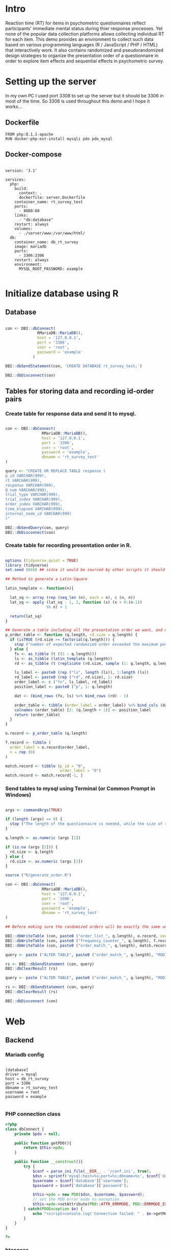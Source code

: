 * Intro

Reaction time (RT) for items in psychometric questionnaires reflect participants' immediate mental status during thier response processes. Yet none of the popular data collection platforms allows collecting individual RT for each item. This demo provides an environment to collect such data based on various programming languages (R / JavaScript / PHP / HTML) that interactively work. It also contains randomized and pseudorandomized design strategies to organize the presentation order of a questionnaire in order to explore item effects and sequential effects in psychometric survey.

* Setting up the server

In my own PC I used port 3308 to set up the server but it should be 3306 in most of the time. So 3306 is used throughout this demo and I hope it works...

** Dockerfile

#+begin_src text :tangle server.Dockerfile
FROM php:8.1.1-apache
RUN docker-php-ext-install mysqli pdo pdo_mysql
#+end_src

** Docker-compose

#+begin_src text :tangle docker-compose.yml

version: '3.1'

services:
  php:
    build:
      context: .
      dockerfile: server.Dockerfile
    container_name: rt_survey_test
    ports:
      - 8080:80
    links:
      - "db:database"
    restart: always
    volumes:
      - ./server/www:/var/www/html/
  db:
    container_name: db_rt_survey
    image: mariadb
    ports:
      - 3306:3306
    restart: always
    environment:
      MYSQL_ROOT_PASSWORD: example
	
#+end_src

* Initialize database using R

** Database

#+begin_src R :tangle R/init_db.R

con <- DBI::dbConnect(
              RMariaDB::MariaDB(),
              host = '127.0.0.1',
              port = '3306',
              user = 'root',
              password = 'example'
            )

DBI::dbSendStatement(con, 'CREATE DATABASE rt_survey_test;')

DBI::dbDisconnect(con)

#+end_src

** Tables for storing data and recording id-order pairs

*** Create table for response data and send it to mysql.
#+begin_src R :tangle R/init_table.R

con <- DBI::dbConnect(
                RMariaDB::MariaDB(),
                host = '127.0.0.1',
                port = '3306',
                user = 'root',
                password = 'example',
                dbname = 'rt_survey_test'
)

query <- "CREATE OR REPLACE TABLE response (
p_id VARCHAR(999), 
rt VARCHAR(999), 
response VARCHAR(999), 
Q_num VARCHAR(999), 
trial_type VARCHAR(999), 
trial_index VARCHAR(999), 
order_index VARCHAR(999),
time_elapsed VARCHAR(999), 
internal_node_id VARCHAR(999)
)"

DBI::dbSendQuery(con, query)
DBI::dbDisconnect(con)

#+end_src

*** Create table for recording presentation order in R.

#+begin_src R :tangle R/generate_order.R

options (tidyverse.quiet = TRUE)
library (tidyverse)
set.seed (666) ## since it would be sourced by other scripts it should be reproducible.

## Method to generate a Latin-Square

latin_template <- function(n){
  
  lat_sq <- array (rep (seq_len (n), each = n), c (n, n))
  lat_sq <- apply (lat_sq - 1, 2, function (x) (x + 0:(n-1)) 
                  %% n) + 1
  
  return(lat_sq)
}

## Generate a table including all the presentation order we want, and make it suitable for JavaScript.
p_order_table <- function (q.length, rd.size = q.length) {
  if (isTRUE (rd.size >= factorial(q.length))) {
    stop ("number of expected randomzied order exceeded the maximum possible arrangments")
  } else {
    fx <- as_tibble (t ((1 : q.length)))
    ls <- as_tibble (latin_template (q.length))
    rd <- as_tibble (t (replicate (rd.size, sample (1: q.length, q.length, FALSE), TRUE)))
    
    ls_label <- paste0 (rep ("ls", length (ls)), 1:length (ls))
    rd_label <- paste0 (rep ("rd", rd.size), 1: rd.size)
    order_label <- c ("fx", ls_label, rd_label)
    position_label <- paste0 ("p", 1: q.length)
    
    dat <- (bind_rows (fx, ls) %>% bind_rows (rd) - 1)
    
    order_table <- tibble (order_label = order_label) %>% bind_cols (dat)
    colnames (order_table) [2: (q.length + 1)] <- position_label
    return (order_table)
  }
}

o.record <- p_order_table (q.length)

f.record <- tibble (
  order_label = o.record$order_label,
  n = rep (0)
)

match.record <- tibble (p_id = "0",
                        order_label = "0")
match.record <- match.record[-1, ]

#+end_src

*** Send tables to mysql using Terminal (or Common Prompt in Windows)

#+begin_src R :tangle R/init_trial.R

args <- commandArgs(TRUE)

if (length (args) == 0) {
  stop ("The length of the questionnaire is needed, while the size of randomized order is optional.")
}

q.length <- as.numeric (args [1])

if (is.na (args [2])) {
  rd.size <- q.length
} else {
  rd.size <- as.numeric (args [2])
}

source ("R/generate_order.R")

con <- DBI::dbConnect(
                RMariaDB::MariaDB(),
                host = '127.0.0.1',
                port = '3306',
                user = 'root',
                password = 'example',
                dbname = 'rt_survey_test'
)

## Before making sure the randomized orders will be exactly the same under a specific seed, only run once.

DBI::dbWriteTable (con, paste0 ("order_list_", q.length), o.record, overwrite = TRUE)
DBI::dbWriteTable (con, paste0 ("frequency_counter_", q.length), f.record, overwrite = TRUE)
DBI::dbWriteTable (con, paste0 ("order_match_", q.length), match.record, overwrite = TRUE)

query <- paste ("ALTER TABLE", paste0 ("order_match_", q.length), "MODIFY order_label VARCHAR(999)", sep = " ")

rs <- DBI::dbSendStatement (con, query)
DBI::dbClearResult (rs)

query <- paste ("ALTER TABLE", paste0 ("order_match_", q.length), "MODIFY p_id VARCHAR(999)", sep = " ")

rs <- DBI::dbSendStatement (con, query)
DBI::dbClearResult (rs)

DBI::dbDisconnect (con)

#+end_src

* Web

** Backend

*** Mariadb config

#+begin_src text :tangle :tangle server/www/private/conf.ini

[database]
driver = mysql
host = db_rt_survey
port = 3306          
dbname = rt_survey_test
username = root
password = example
	
#+end_src

*** PHP connection class
#+begin_src php :tangle server/www/private/dbConnect.php
<?php
class dbConnect {
    private $pdo = null;

    public function getPDO(){
        return $this->pdo;
    }

    public function __construct(){
        try {
            $conf = parse_ini_file(__DIR__ . '/conf.ini', true);
            $dsn = sprintf('mysql:host=%s;port=%s;dbname=%s', $conf['database']['host'], $conf['database']['port'], $conf['database']['dbname']);
            $username = $conf['database']['username'];
            $password = $conf['database']['password'];

            $this->pdo = new PDO($dsn, $username, $password);
            // set the PDO error mode to exception
            $this->pdo->setAttribute(PDO::ATTR_ERRMODE, PDO::ERRMODE_EXCEPTION);
        } catch(PDOException $e) {
            echo "<script>console.log('Connection failed: " . $e->getMessage() . "')</script>";
        }
    }
}

?>
#+end_src

*** htaccess
#+begin_src text :tangle server/www/private/.htaccess
<Location />
Order deny, allow
</Location>
#+end_src  

*** php scripts

Rely on fetch API mostly. The code here works but might not be efficient enough (I know...). Please help improving if you are willing to.

**** match_order.php

change =where n<1= in =$query= to set how many times each presentation order is assigned you want.
#+begin_src php :tangle server/www/match_order.php
<?php
require_once(__DIR__ . '/private/dbConnect.php');
$dbCon = new dbConnect();
$pdo = $dbCon->getPDO();

$json_string = json_decode(file_get_contents('php://input'), true);
header('Content-Type: application/json; charset=utf-8');

// $query = "select * from order_list_6 where order_label in (select order_label from frequency_counter_6 where n < 1) order by rand() limit 1";

$query = "select * from order_list_3 where order_label in (select order_label from frequency_counter_3 where n < 1) order by rand() limit 1";

try{
    $sth = $pdo->query($query);

    $result = $sth->fetchAll(PDO::FETCH_ASSOC);

    header('Content-Type: application/json');
    echo json_encode($result);
} catch (PDOException $e) {
    http_response_code (500);
    echo $e-> getMessage ();
};

?>
#+end_src

**** postData.php
#+begin_src php :tangle server/www/postData.php
<?php

require_once(__DIR__ . '/private/dbConnect.php');
$dbCon = new dbConnect();
$pdo = $dbCon->getPDO();

$json_string = json_decode(file_get_contents('php://input'), true);

header('Content-Type: application/json; charset=utf-8');

$sql_proc = 'CALL ' . $json_string['proc_method'] . '(?)';

$sth = $pdo->prepare($sql_proc);

foreach ($json_string['json_trials'] as $x) {
    $sth->bindValue(1, json_encode($x), PDO::PARAM_STR);
    $sth->execute();
};
#+end_src

**** postMatch.php
This is VERY important since it records which participant received which presentation order. The subsquent assignment of orders will rely on this record (which is also my research goal).

#+begin_src php :tangle server/www/postMatch.php
<?php
require_once(__DIR__ . '/private/dbConnect.php');
$dbCon = new dbConnect();
$pdo = $dbCon->getPDO();

$json_string = json_decode(file_get_contents('php://input'), true);
header('Content-Type: application/json; charset=utf-8');

try {    
    $data = array(
        ':p_id' => $json_string['p_id'], 
        ':order_label' => $json_string['order_label']
    );
    $test = $json_string['order_label'];

// change table names in the code below when use questionnaires with different length.
    
    $querya = "INSERT INTO order_match_3 (p_id, order_label) VALUES (:p_id, :order_label)";
    $stmt = $pdo->prepare($querya);
    $stmt->execute($data);
  
    $queryb = "UPDATE frequency_counter_3 SET n = n + 1 WHERE order_label = ?";
    $stmt = $pdo->prepare($queryb);
    $stmt->execute([$test]);
  
} catch(PDOException $e) {
    echo $e;
};

?>

#+end_src

** Frontend

*** index.php
#+begin_src html :tangle server/www/index.php
<!DOCTYPE html>
<html>
  <head>
    <title> Behaviour Survay </title>
    <script src="https://unpkg.com/jspsych@7.0.0"></script>
    <script src="https://unpkg.com/@jspsych/plugin-html-button-response@1.0.0"></script>
    <script src="https://unpkg.com/@jspsych/plugin-survey-likert@1.0.0"></script>
    <style>
      .jspsych-btn {
      margin-bottom: 10px;
      }
    </style>
    <link
      rel="stylesheet"
      href="https://unpkg.com/jspsych@7.0.0/css/jspsych.css"
      />
    <link rel="shortcut icon" href="#"/>  <!-- remove it in production -->
  </head>
  <body></body>
  <!-- use module.js to connect js scripts. -->
  <script type = "module" src= "test-survey.js"> </script>
</html>

#+end_src

*** que-3.js
A short questionnaire with 3 items just for testing.
In formal survey you can add parameter =required: TRUE= right after =labels: likert= to force participants to answer the question displayed.
#+begin_src js :tangle server/www/que-3.js
// When specifying the Q-num, use strings "01" to "09" to match the presentation order.

var instru = `how you feel like you are a...`;
var likert = ["Strongly Disagree", "Disagree", "Neutral", "Agree", "Strongly Agree"];
var trials = [];

var start = {
    type: jsPsychHtmlButtonResponse,
    stimulus: '<p>Welcome to this behaviour survey, please press "start" to continue</p>',
    choices: [`Start`],
    data: { Q_num: `start` }
};

var blank = {
    type: jsPsychHtmlButtonResponse,
    stimulus: 'Press "Start" again to begin the survey',
    choices: [`Start`],
    data: { Q_num: 0 }
};

var show_data = {
    type: jsPsychHtmlButtonResponse,
    stimulus: `that's the end of this survey,thanks for your participation.`,
    choices: ['Show results'],
    data: { Q_num: `drop` }
};

var Q1 = {
    type: jsPsychSurveyLikert,
    questions: [{
	prompt: "Q1.",
	labels: likert
    }],
    preamble: instru,
    data: { Q_num: `01`}
};

trials.push (Q1);

var Q2 = {
    type: jsPsychSurveyLikert,
    questions: [{
	prompt: "Q2.",
	labels: likert
    }],
    preamble: instru,
    data: { Q_num: `02`}
};

trials.push (Q2);

var Q3 = {
    type: jsPsychSurveyLikert,
    questions: [{
	prompt: "Q3.",
	labels: likert
    }],
    preamble: instru,
    data: { Q_num: `03`}
};

trials.push (Q3);

export { start, blank, trials, show_data };

#+end_src

*** test-survey.js

Since I used =async= funtion to assign presist presentation orders, the whole survey and related customized functions are needed to be wrapped into the resolve callback function.
#+begin_src js :tangle server/www/test-survey.js

// ------- Functions to set up database connection ----------

const getData = async (data, uri) => {
    const settings_get = {
        method: 'POST',
        headers: {
            Accept: 'application/json',
            'Content-Type': 'application/json'
        },
        body: JSON.stringify(data)
    };
    try {
        const fetchOrder = await fetch(uri, settings_get);
        const data = await fetchOrder.json();
        return data;
    } catch (e) {
        console.log(e);
    }
};

const getOrder = async () => {
    let data = await getData({}, 'match_order.php');
    return data;
};

// --------- Setting up questionnaire. -------------
// import { start, blank, trials, show_data } from './que-6.js';
import { start, blank, trials, show_data } from './que-3.js';
console.log (trials);
// --------- Initializing jsPsych and posting response to database ----------

const postData = async (data, uri) => {
    const settings_post = {
	method: 'POST',
	headers: {
	    Accept: 'application/json',
	    'Content-Type': 'application/json'
	},
	body: JSON.stringify(data)
    };
    try {
	const fetchResponse = await fetch(uri, settings_post);
	const data = await fetchResponse.json();
	console.log (data);
	return data;
    } catch (e) {
	console.log(e);
    }
};

let promiseSuccess = (data) => {
    if (data.length == 0) {
	document.write ('all presentation orders are fully assigned, please run "Rscript reset_counter.R" in terminal to run this survey again');
	throw 'all presentation orders are fully assigned, please run "Rscript reset_counter.R" in terminal to run this survey again';
    } else {
    var order_label = Object.values (data[0]);
    let order = order_label.slice (1, order_label.length).map (x => x + 1);
    
    if (order.length < 10) {
	var order_str = order.map (i => "0" + i);
    } else {
	for (j; j <= order.length - 1; j++) {
	    let element = order[j];
	    if (element.length == 1) {
		temp = "0" + element;
		order_str.push (temp);
	    } else {
		order_str.push (order[j]);
	    }
	}
    };
    };

// use async function to get presentation order from mysql
    
var jsPsych = initJsPsych({
    on_finish: function () {
	var p_id = jsPsych.randomization.randomID(4);
	jsPsych.data.addProperties({order_index: method,
				    p_id: p_id});
	var match = {
	    p_id: p_id,
	    order_label: method
	};
	console.log (match);
	let json = jsPsych.data.get()
	    .filterCustom(trial => trial.trial_type == 'survey-likert')
	    .ignore('question_order');
	let json_trials = json.trials.map(x => {
	    let question = Object.keys(x.response)[0];
	    let response = x.response[question];
	    return ({
		p_id: x.p_id,
		rt: x.rt,
		response: x.response,
		Q_num: x.Q_num,
		trial_type: x.trial_type,
		trial_index: x.trial_index,
		order_index: x.order_index,
		time_elapsed: x.time_elapsed,
		internal_node_id: x.internal_node_id
	    })
	});
	document.write (json_trials[0]);
	console.log (json_trials[0]);
	let trial_data = {
	    json_trials: json_trials,
	    proc_method: 'insertLikertResp'
	};
	postData (match, 'postMatch.php');
	postData (trial_data, 'postData.php');
	console.log(JSON.stringify(trial_data));
    }
});

// ----------- Reorganize questions based on the given order. -------------
    
    var new_order = []; 
    var v = 0;
    var id = 0;
    console.log (trials[id].data);
    for (v; v < order_str.length; v++) {
	while (trials[id].data.Q_num != order_str[v]) {
	    id++;;
	}
	new_order.push (trials[id]);
	id = 0; // repeatly matching.
    };
    console.log (order_label);
    console.log (new_order);
    var method = order_label [0];
    var fin_order = {timeline: new_order};
    jsPsych.run([start, blank, fin_order, show_data]); 
};

var presOrder = getOrder();

presOrder.then(promiseSuccess, (err) => {
    console.log(error);
});

#+end_src

*** Reset the frequenct counter using R

After all presentation orders are fully assigned, you need to turn back to terminal (or command prompt on Windows) to reset the counter by execute a R script if you want to enlarge the sample

#+begin_src R :tangle R/reset_counter.R 
con <- DBI::dbConnect(
                RMariaDB::MariaDB(),
                host = '127.0.0.1',
                port = '3306',
                user = 'root',
                password = 'example',
                dbname = 'rt_survey_test'
)

## query <- "update frequency_counter_6 set n = 0"

query <- "update frequency_counter_3 set n = 0"

rs <- DBI::dbSendStatement (con, query)
DBI::dbClearResult (rs)
DBI::dbDisconnect (con)
#+end_src

* Analysis

** Checkresponse
Run the following code in terminal (or command prompt on Windows), type the length of the questionnaire to check the corresponding tables (e.g., if your questionnaire is 6-item long, type =Rscript R/check_response.R 6=). Actually the only table we need to focus is =que_rd_test_n= but it's sometimes useful to see the other record.
#+begin_src R :tangle R/check_response.R
arg <- as.numeric (commandArgs (TRUE))

re.name <- paste0 ("que_rd_test", arg)
r.name <- paste0 ("order_list_", arg)
f.name <- paste0 ("frequency_counter_", arg)
o.name <- paste0 ("order_match_", arg)


library(DBI)
library(tidyverse)
    
con <- DBI::dbConnect(
              RMariaDB::MariaDB(),
              host = '127.0.0.1',
              port = '3306',
              user = 'root',
              password = 'example',
              dbname = 'rt_survey_test'
            )
    
response <- tbl (con, re.name) %>%
  collect()

frequency <- tbl (con, f.name) %>% 
  collect ()

order <- tbl (con, o.name) %>% 
  collect ()

match <- tbl (con, m.name) %>%
  collect ()


dbDisconnect(con)
head (response)
head (frequency)
head (order)
head (match)

#+end_src

